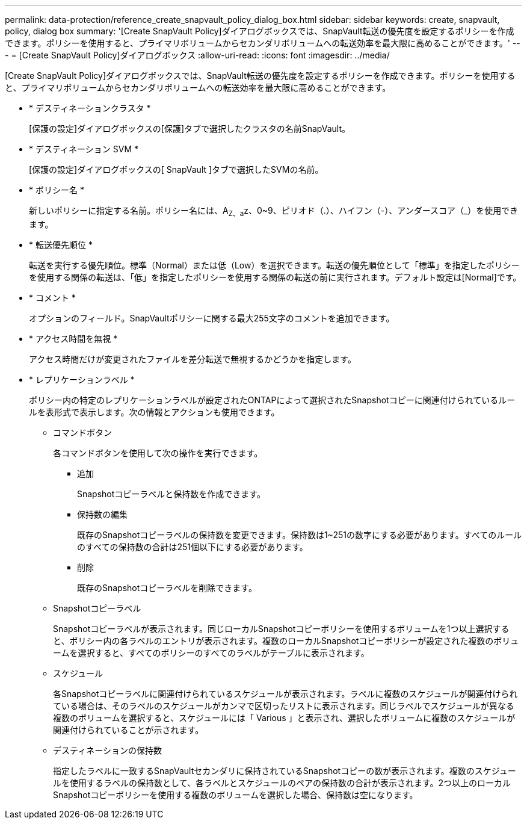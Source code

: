 ---
permalink: data-protection/reference_create_snapvault_policy_dialog_box.html 
sidebar: sidebar 
keywords: create, snapvault, policy, dialog box 
summary: '[Create SnapVault Policy]ダイアログボックスでは、SnapVault転送の優先度を設定するポリシーを作成できます。ポリシーを使用すると、プライマリボリュームからセカンダリボリュームへの転送効率を最大限に高めることができます。' 
---
= [Create SnapVault Policy]ダイアログボックス
:allow-uri-read: 
:icons: font
:imagesdir: ../media/


[role="lead"]
[Create SnapVault Policy]ダイアログボックスでは、SnapVault転送の優先度を設定するポリシーを作成できます。ポリシーを使用すると、プライマリボリュームからセカンダリボリュームへの転送効率を最大限に高めることができます。

* * デスティネーションクラスタ *
+
[保護の設定]ダイアログボックスの[保護]タブで選択したクラスタの名前SnapVault。

* * デスティネーション SVM *
+
[保護の設定]ダイアログボックスの[ SnapVault ]タブで選択したSVMの名前。

* * ポリシー名 *
+
新しいポリシーに指定する名前。ポリシー名には、A~Z、a~z、0~9、ピリオド（.）、ハイフン（-）、アンダースコア（_）を使用できます。

* * 転送優先順位 *
+
転送を実行する優先順位。標準（Normal）または低（Low）を選択できます。転送の優先順位として「標準」を指定したポリシーを使用する関係の転送は、「低」を指定したポリシーを使用する関係の転送の前に実行されます。デフォルト設定は[Normal]です。

* * コメント *
+
オプションのフィールド。SnapVaultポリシーに関する最大255文字のコメントを追加できます。

* * アクセス時間を無視 *
+
アクセス時間だけが変更されたファイルを差分転送で無視するかどうかを指定します。

* * レプリケーションラベル *
+
ポリシー内の特定のレプリケーションラベルが設定されたONTAPによって選択されたSnapshotコピーに関連付けられているルールを表形式で表示します。次の情報とアクションも使用できます。

+
** コマンドボタン
+
各コマンドボタンを使用して次の操作を実行できます。

+
*** 追加
+
Snapshotコピーラベルと保持数を作成できます。

*** 保持数の編集
+
既存のSnapshotコピーラベルの保持数を変更できます。保持数は1~251の数字にする必要があります。すべてのルールのすべての保持数の合計は251個以下にする必要があります。

*** 削除
+
既存のSnapshotコピーラベルを削除できます。



** Snapshotコピーラベル
+
Snapshotコピーラベルが表示されます。同じローカルSnapshotコピーポリシーを使用するボリュームを1つ以上選択すると、ポリシー内の各ラベルのエントリが表示されます。複数のローカルSnapshotコピーポリシーが設定された複数のボリュームを選択すると、すべてのポリシーのすべてのラベルがテーブルに表示されます。

** スケジュール
+
各Snapshotコピーラベルに関連付けられているスケジュールが表示されます。ラベルに複数のスケジュールが関連付けられている場合は、そのラベルのスケジュールがカンマで区切ったリストに表示されます。同じラベルでスケジュールが異なる複数のボリュームを選択すると、スケジュールには「 Various 」と表示され、選択したボリュームに複数のスケジュールが関連付けられていることが示されます。

** デスティネーションの保持数
+
指定したラベルに一致するSnapVaultセカンダリに保持されているSnapshotコピーの数が表示されます。複数のスケジュールを使用するラベルの保持数として、各ラベルとスケジュールのペアの保持数の合計が表示されます。2つ以上のローカルSnapshotコピーポリシーを使用する複数のボリュームを選択した場合、保持数は空になります。




